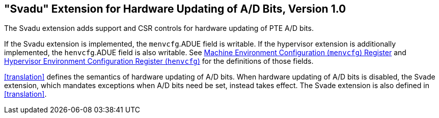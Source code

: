 [[sec:svadu]]
== "Svadu" Extension for Hardware Updating of A/D Bits, Version 1.0

The Svadu extension adds support and CSR controls for hardware updating of PTE A/D bits.

If the Svadu extension is implemented, the `menvcfg`.ADUE field is writable.
If the hypervisor extension is additionally implemented, the `henvcfg`.ADUE
field is also writable.
See xref:machine.adoc#sec:menvcfg[Machine Environment Configuration (`menvcfg`) Register] and xref:hypervisor.adoc#sec:henvcfg[Hypervisor Environment Configuration Register (`henvcfg`)] for the definitions of those fields.

<<translation>> defines the semantics of hardware updating of A/D bits.  When
hardware updating of A/D bits is disabled, the Svade extension, which mandates
exceptions when A/D bits need be set, instead takes effect.
The Svade extension is also defined in <<translation>>.

